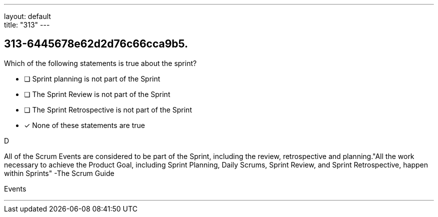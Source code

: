 ---
layout: default + 
title: "313"
---


[#question]
== 313-6445678e62d2d76c66cca9b5.

****

[#query]
--
Which of the following statements is true about the sprint?
--

[#list]
--
* [ ] Sprint planning is not part of the Sprint
* [ ] The Sprint Review is not part of the Sprint
* [ ] The Sprint Retrospective is not part of the Sprint
* [*] None of these statements are true

--
****

[#answer]
D

[#explanation]
--
All of the Scrum Events are considered to be part of the Sprint, including the review, retrospective and planning."All the work necessary to achieve the Product Goal, including Sprint Planning, Daily Scrums, Sprint Review, and Sprint Retrospective, happen within Sprints" -The Scrum Guide
--

[#ka]
Events

'''

